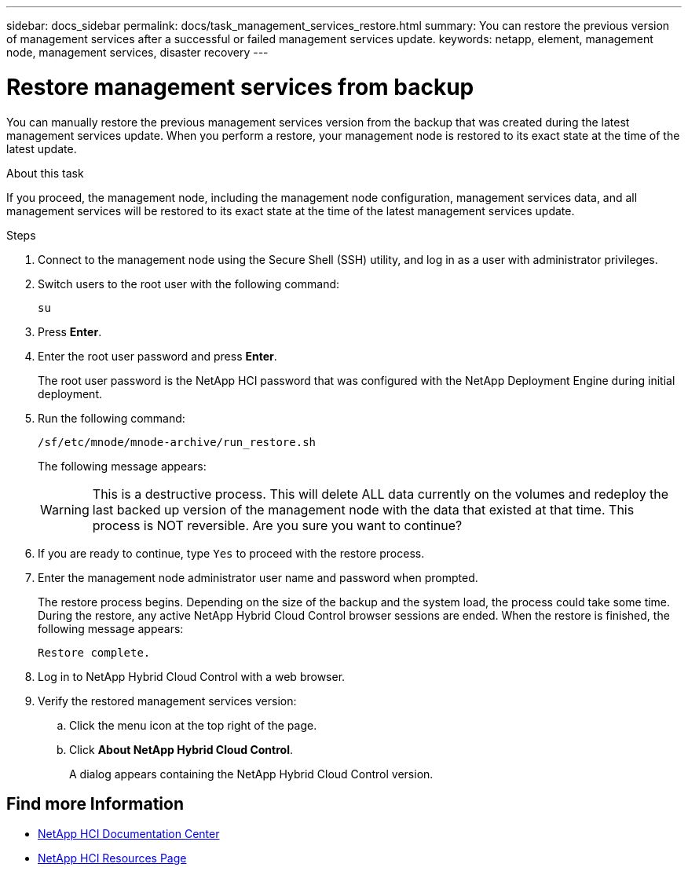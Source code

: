 ---
sidebar: docs_sidebar
permalink: docs/task_management_services_restore.html
summary: You can restore the previous version of management services after a successful or failed management services update.
keywords: netapp, element, management node, management services, disaster recovery
---

= Restore management services from backup

:hardbreaks:
:nofooter:
:icons: font
:linkattrs:
:imagesdir: ../media/

[.lead]
You can manually restore the previous management services version from the backup that was created during the latest management services update. When you perform a restore, your management node is restored to its exact state at the time of the latest update.

.About this task
If you proceed, the management node, including the management node configuration, management services data, and all management services will be restored to its exact state at the time of the latest management services update.

.Steps
. Connect to the management node using the Secure Shell (SSH) utility, and log in as a user with administrator privileges.
. Switch users to the root user with the following command:
+
----
su
----
. Press *Enter*.
. Enter the root user password and press *Enter*.
+
The root user password is the NetApp HCI password that was configured with the NetApp Deployment Engine during initial deployment.
. Run the following command:
+
----
/sf/etc/mnode/mnode-archive/run_restore.sh
----
+
The following message appears:
+
WARNING: This is a destructive process. This will delete ALL data currently on the volumes and redeploy the last backed up version of the management node with the data that existed at that time. This process is NOT reversible. Are you sure you want to continue?

. If you are ready to continue, type `Yes` to proceed with the restore process.
. Enter the management node administrator user name and password when prompted.
+
The restore process begins. Depending on the size of the backup and the system load, the process could take some time. During the restore, any active NetApp Hybrid Cloud Control browser sessions are ended. When the restore is finished, the following message appears:
+
----
Restore complete.
----
. Log in to NetApp Hybrid Cloud Control with a web browser.
. Verify the restored management services version:
.. Click the menu icon at the top right of the page.
.. Click *About NetApp Hybrid Cloud Control*.
+
A dialog appears containing the NetApp Hybrid Cloud Control version.

[discrete]
== Find more Information
* https://docs.netapp.com/hci/index.jsp[NetApp HCI Documentation Center^]
* https://docs.netapp.com/us-en/documentation/hci.aspx[NetApp HCI Resources Page^]
